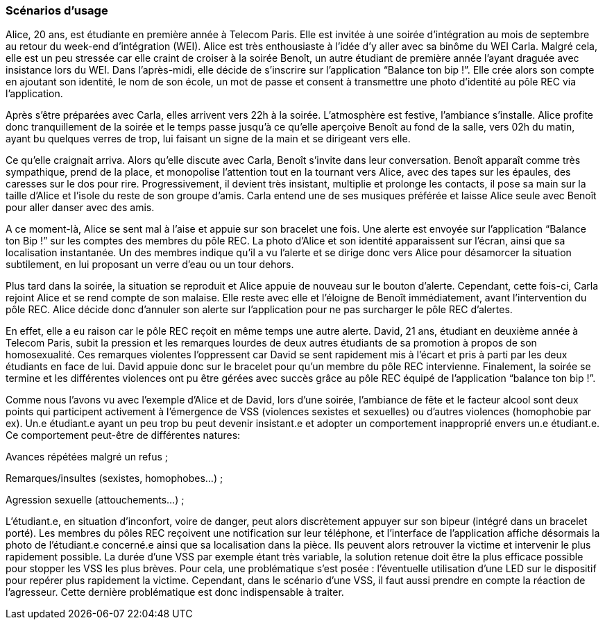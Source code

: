 === Scénarios d’usage
////
Mettre ici le scénario d’usage que vous avez construit lors des séances
encadrées par les experts SES. Vous pouvez mettre un scénario amélioré
(et non celui noté) si vous jugez votre scénario insuffisant pour faire
comprendre au jury PACT les différentes étapes d’utilisation de votre
produit/service ou si vous avez changé d’idées entre-temps.
////

Alice, 20 ans, est étudiante en première année à Telecom Paris. Elle 
est invitée à une soirée d’intégration au mois de septembre au retour 
du week-end d’intégration (WEI). Alice est très enthousiaste à l’idée 
d’y aller avec sa binôme du WEI Carla. Malgré cela, elle est un peu 
stressée car elle craint de croiser à la soirée Benoît, un autre 
étudiant de première année l’ayant draguée avec insistance lors du WEI. 
Dans l’après-midi, elle décide de s’inscrire sur l’application “Balance 
ton bip !”. Elle crée alors son compte en ajoutant son identité, le nom 
de son école, un mot de passe et consent à transmettre une photo d’identité 
au pôle REC via l’application. 

Après s’être préparées avec Carla, elles arrivent vers 22h à la soirée. 
L’atmosphère est festive, l’ambiance s’installe. Alice profite donc 
tranquillement de la soirée et le temps passe jusqu’à ce qu’elle aperçoive 
Benoît au fond de la salle, vers 02h du matin, ayant bu quelques verres de 
trop, lui faisant un signe de la main et se dirigeant vers elle. 

Ce qu’elle craignait arriva. Alors qu’elle discute avec Carla, Benoît 
s’invite dans leur conversation. Benoît apparaît comme très sympathique, 
prend de la place, et monopolise l’attention tout en la tournant vers 
Alice, avec des tapes sur les épaules, des caresses sur le dos pour rire. 
Progressivement, il devient très insistant, multiplie et prolonge les 
contacts, il pose sa main sur la taille d’Alice et l’isole du reste de son 
groupe d’amis. Carla entend une de ses musiques préférée et laisse Alice 
seule avec Benoît pour aller danser avec des amis.

A ce moment-là, Alice se sent mal à l’aise et appuie sur son bracelet une 
fois. Une alerte est envoyée sur l’application “Balance ton Bip !” sur les 
comptes des membres du pôle REC. La photo d’Alice et son identité apparaissent 
sur l’écran, ainsi que sa localisation instantanée. Un des membres indique 
qu’il a vu l’alerte et se dirige donc vers Alice pour désamorcer la situation 
subtilement, en lui proposant un verre d’eau ou un tour dehors. 

Plus tard dans la soirée, la situation se reproduit et Alice appuie de 
nouveau sur le bouton d’alerte. Cependant, cette fois-ci, Carla rejoint 
Alice et se rend compte de son malaise. Elle reste avec elle et l’éloigne 
de Benoît immédiatement, avant l’intervention du pôle REC. Alice décide donc 
d’annuler son alerte sur l’application pour ne pas surcharger le pôle REC 
d’alertes. 

En effet, elle a eu raison car le pôle REC reçoit en même temps une autre 
alerte. David, 21 ans, étudiant en deuxième année à Telecom Paris, subit 
la pression et les remarques lourdes de deux autres étudiants de sa promotion 
à propos de son homosexualité. Ces remarques violentes l’oppressent car David 
se sent rapidement mis à l’écart et pris à parti par les deux étudiants en 
face de lui. David appuie donc sur le bracelet pour qu’un membre du pôle REC 
intervienne. 
Finalement, la soirée se termine et les différentes violences ont pu être 
gérées avec succès grâce au pôle REC équipé de l’application “balance ton bip !”.

Comme nous l’avons vu avec l’exemple d’Alice et de David, lors d’une soirée, 
l’ambiance de fête et le facteur alcool sont deux points qui participent 
activement à l’émergence de VSS (violences sexistes et sexuelles) ou d’autres 
violences (homophobie par ex). Un.e étudiant.e ayant un peu trop bu peut 
devenir insistant.e et adopter un comportement inapproprié envers un.e 
étudiant.e. Ce comportement peut-être de différentes natures:

Avances répétées malgré un refus ;

Remarques/insultes (sexistes, homophobes…) ;

Agression sexuelle (attouchements…) ;

L’étudiant.e, en situation d’inconfort, voire de danger, peut alors discrètement 
appuyer sur son bipeur (intégré dans un bracelet porté). Les membres du pôles REC 
reçoivent une notification sur leur téléphone, et l’interface de l’application 
affiche désormais la photo de l’étudiant.e concerné.e ainsi que sa localisation 
dans la pièce. Ils peuvent alors retrouver la victime et intervenir le plus 
rapidement possible. La durée d’une VSS par exemple étant très variable, la 
solution retenue doit être la plus efficace possible pour stopper les VSS les 
plus brèves. Pour cela, une problématique s’est posée : l’éventuelle utilisation 
d’une LED sur le dispositif pour repérer plus rapidement la victime. Cependant, 
dans le scénario d’une VSS, il faut aussi prendre en compte la réaction de 
l’agresseur. Cette dernière problématique est donc indispensable à traiter. 


////
==== XX

Nulla. Curabitur aliquet leo ac massa. Praesent posuere lectus vitae
odio. Donec imperdiet urna vel ante. In semper accumsan diam. Vestibulum
porta justo. Suspendisse egestas commodo eros.

Suspendisse tincidunt mi vel metus. Vivamus non urna in nisi gravida
congue. Aenean semper orci a eros. Praesent dictum. Maecenas pharetra
odio ut dui. Pellentesque.

==== YY

Ac mauris.

Duis velit magna, scelerisque vitae, varius ut, aliquam vel, justo.
Proin ac augue. Nullam auctor lectus vitae arcu. Vestibulum porta justo
placerat purus. Ut sem nunc, vestibulum nec, sodales vitae, vehicula
eget, ipsum. Sed nec tortor. Aenean malesuada. Nunc convallis, massa eu
vestibulum commodo, quam mauris interdum arcu, at pellentesque.
////
